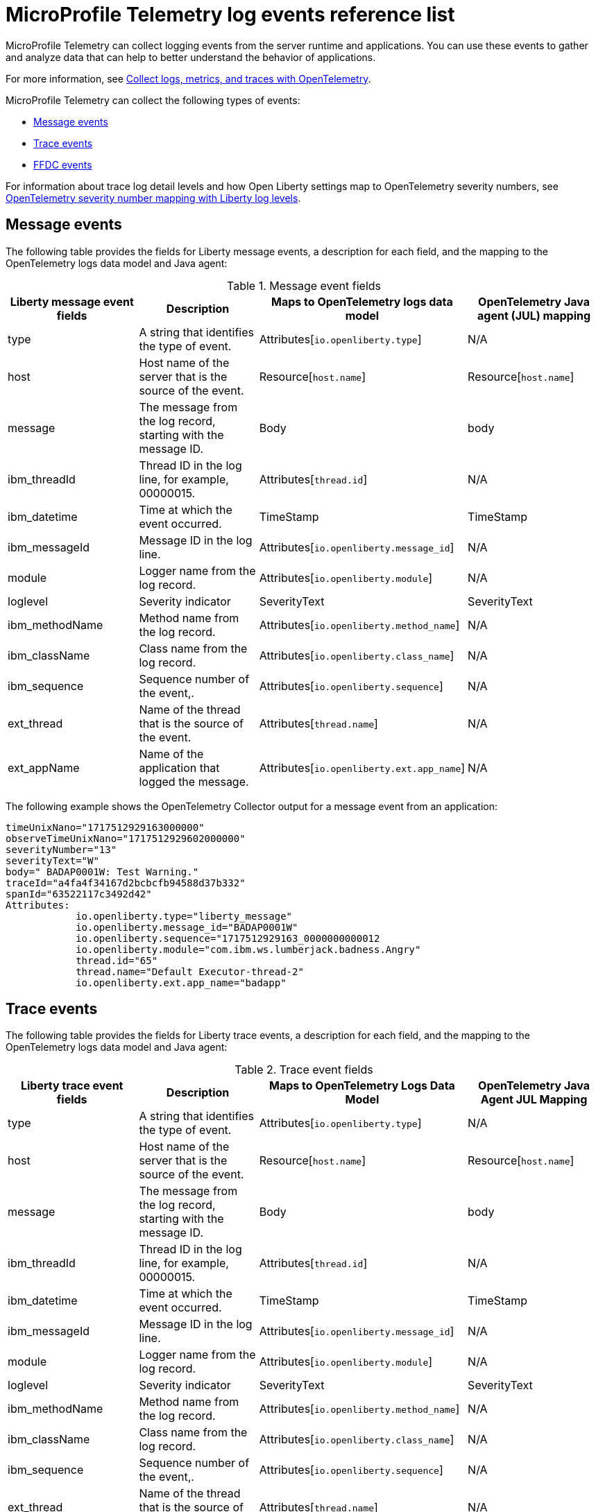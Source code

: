 // Copyright (c) 2024 IBM Corporation and others.
// Licensed under Creative Commons Attribution-NoDerivatives
// 4.0 International (CC BY-ND 4.0)
//   https://creativecommons.org/licenses/by-nd/4.0/
//
// Contributors:
//     IBM Corporation
//
:page-layout: general-reference
:page-type: general
:seo-title: MicroProfile Telemetry logging events - OpenLiberty.io
:seo-description: The MicroProfile Telemetry logging events that can be captured from the Open Liberty server runtime environment and applications.
= MicroProfile Telemetry log events reference list

MicroProfile Telemetry can collect logging events from the server runtime and applications. You can use these events to gather and analyze data that can help to better understand the behavior of applications.

For more information, see xref:microprofile-telemetry.adoc[Collect logs, metrics, and traces with OpenTelemetry].

MicroProfile Telemetry can collect the following types of events:

* <<Message events, Message events>>
* <<Trace events, Trace events>>
* <<FFDC events, FFDC events>>

For information about trace log detail levels and how Open Liberty settings map to OpenTelemetry severity numbers, see <<sevlev, OpenTelemetry severity number mapping with Liberty log levels>>.

== Message events
The following table provides the fields for Liberty message events, a description for each field, and the mapping to the OpenTelemetry logs data model and Java agent:

.Message event fields
[options="header"]
|=======================
| Liberty message event fields | Description | Maps to OpenTelemetry logs data model | OpenTelemetry Java agent (JUL) mapping
| type                             | A string that identifies the type of event. | Attributes[`io.openliberty.type`] | N/A
| host                             | Host name of the server that is the source of the event. | Resource[`host.name`] | Resource[`host.name`]
| message                          | The message from the log record, starting with the message ID. | Body | body
| ibm_threadId                     | Thread ID in the log line, for example, 00000015. | Attributes[`thread.id`] | N/A
| ibm_datetime                     | Time at which the event occurred. | TimeStamp | TimeStamp
| ibm_messageId                    | Message ID in the log line. | Attributes[`io.openliberty.message_id`] | N/A
| module                           | Logger name from the log record. | Attributes[`io.openliberty.module`] | N/A
| loglevel                         | Severity indicator | SeverityText | SeverityText
| ibm_methodName                   | Method name from the log record. | Attributes[`io.openliberty.method_name`] | N/A
| ibm_className                    | Class name from the log record. | Attributes[`io.openliberty.class_name`] | N/A
| ibm_sequence                     | Sequence number of the event,. | Attributes[`io.openliberty.sequence`] | N/A
| ext_thread                       | Name of the thread that is the source of the event. | Attributes[`thread.name`] | N/A
| ext_appName                      | Name of the application that logged the message. | Attributes[`io.openliberty.ext.app_name`] | N/A
|=======================

The following example shows the OpenTelemetry Collector output for a message event from an application:

----
timeUnixNano="1717512929163000000"
observeTimeUnixNano="1717512929602000000"
severityNumber="13"
severityText="W"
body=" BADAP0001W: Test Warning."
traceId="a4fa4f34167d2bcbcfb94588d37b332"
spanId="63522117c3492d42"
Attributes:
            io.openliberty.type="liberty_message"
            io.openliberty.message_id="BADAP0001W"
            io.openliberty.sequence="1717512929163_0000000000012
            io.openliberty.module="com.ibm.ws.lumberjack.badness.Angry"
            thread.id="65"
            thread.name="Default Executor-thread-2"
            io.openliberty.ext.app_name="badapp"
----

== Trace events
The following table provides the fields for Liberty trace events, a description for each field, and the mapping to the OpenTelemetry logs data model and Java agent:

.Trace event fields
[options="header"]
|=======================
| Liberty trace event fields | Description | Maps to OpenTelemetry Logs Data Model | OpenTelemetry Java Agent JUL Mapping
| type                             | A string that identifies the type of event. | Attributes[`io.openliberty.type`] | N/A
| host                             | Host name of the server that is the source of the event. | Resource[`host.name`] | Resource[`host.name`]
| message                          | The message from the log record, starting with the message ID. | Body | body
| ibm_threadId                     | Thread ID in the log line, for example, 00000015. | Attributes[`thread.id`] | N/A
| ibm_datetime                     | Time at which the event occurred. | TimeStamp | TimeStamp
| ibm_messageId                    | Message ID in the log line. | Attributes[`io.openliberty.message_id`] | N/A
| module                           | Logger name from the log record. | Attributes[`io.openliberty.module`] | N/A
| loglevel                         | Severity indicator | SeverityText | SeverityText
| ibm_methodName                   | Method name from the log record. | Attributes[`io.openliberty.method_name`] | N/A
| ibm_className                    | Class name from the log record. | Attributes[`io.openliberty.class_name`] | N/A
| ibm_sequence                     | Sequence number of the event,. | Attributes[`io.openliberty.sequence`] | N/A
| ext_thread                       | Name of the thread that is the source of the event. | Attributes[`thread.name`] | N/A
| ext_appName                      | Name of the application that logged the message. | Attributes[`io.openliberty.ext.app_name`] | N/A
|=======================

The following example shows the OpenTelemetry Collector output for a trace event from an application:

----
timeUnixNano="11234512231363000000"
observeTimeUnixNano="17123512929602000000"
severityNumber="1"
severityText="3"
body="finest trace"
traceId="3fced7fbfbc062349c66a8c1a37c31b2"
spanId="4be39c323e375d9e"
Attributes:
            io.openliberty.type="liberty_trace"
            io.openliberty.sequence="12312363_0000000000021"
            io.openliberty.module="com.test.app"
            thread.id="79"
            thread.name="Default Executor-thread-12"
            io.openliberty.ext.app_name="testapp"
----

== FFDC events
The following table provides the fields for the first failure data capture (FFDC) events, a description for each fiel, and the mapping to the OpenTelemetry logs data model:

.FFDC event fields
[options="header"]
|=======================
| Liberty FFDC event fields | Description | Maps to OpenTelemetry Logs Data Model
| type                     | A string that identifies the type of event. | Attributes[`io.openliberty.type`]
| host                     | Host name of the server that is the source of the event. | Resource[`host.name`]
| ibm_datetime             | Time at which the event occurred. | TimeStamp
| message                  | The message from the exception that triggered the event. | body and Attributes[`exception.message`]
| ibm_className            | The class that emitted the FFDC event. | Attributes[`io.openliberty.class_name`]
| ibm_exceptionName        | The exception that is reported in the FFDC event. | Attributes[`exception.type`]
| ibm_probeID              | The unique identifier of the FFDC point within the class. | Attributes[`io.openliberty.probe_id`]
| ibm_threadId             | The thread ID of the FFDC event. | Attributes[`thread.id`]
| ibm_stackTrace           | The stack trace of the FFDC event. | Attributes[`exception.stacktrace`]
| ibm_objectDetails        | The incident details for the FFDC event. | Attributes[`io.openliberty.object_details`]
| ibm_sequence             | Sequence number of the event, which is useful for sorting records with the same timestamp. | Attributes[`io.openliberty.sequence`]
|=======================

The following example shows the OpenTelemetry Collector output for an FFDC event from an application:

----
timeUnixNano=“1232335231363000000”
observeTimeUnixNano=“123455512929602000000”
severityNumber=“13”
body="Cannot invoke "java.lang.String.toString()" because "myString" is null"
traceId=“3fced7fbfbc062349c66a8c1a37c31b2”
spanId=“4be39c323e375d9e”
Attributes:
            io.openliberty.type="liberty_ffdc"
            exception.message="Cannot invoke "java.lang.String.toString()" because "myString" is null"
            exception.stacktrace="java.lang.NullPointerException: Cannot invoke "java.lang.String.toString()" because "myString" is null\n\tat io.openliberty.microprofile.telemetry.logging.internal.container.fat.MpTelemetryLogApp.MpTelemetryServlet.doGet(MpTelemetryServlet.java:53) ..."
            exception.type= "java.lang.NullPointerException"
            io.openliberty.class_name="io.openliberty.microprofile.telemetry.logging.internal.container.fat.MpTelemetryLogApp"
            io.openliberty.object_details="Object type = io.openliberty.microprofile.telemetry.logging.internal.container.fat.MpTelemetryLogApp\n tc = class             com.ibm.websphere.ras.TraceComponent@7baa4ff8 ...
            io.openliberty.probe_id="62"
            io.openliberty.sequence=“1723140654466_00000000000011"
            thread.id=“92”
            thread.name=“Default Executor-thread-12”
----

[#sevlev]
== OpenTelemetry severity number mapping with Open Liberty log levels

You can set the level of detail that your Open Liberty logs collect by configuring the `traceSpecification` attribute for the config:logging[] attribute in your `server.xml` file.  For more information about Liberty log levels, see xref:log-trace-configuration.adoc#log_details[Trace log detail levels].

The following table describes how the different Liberty log levels map to severity numbers and short names from the OpenTelemetry specification.

.Open Liberty log levels and OpenTelemetry severity numbers
[options="header"]
|=======================
| Liberty log levels | OpenTelemetry severity short Name | OpenTelemetry severity meaning | OpenTelemetry severity number
| fatal             | FATAL                             | A fatal error such as application or system crash. | 21
| severe            | ERROR                             | An error event. Something went wrong. | 17
| warning           | WARN                              | A warning event. Not an error but is likely more important than an informational event. | 13
| audit             | INFO2                             | An informational event. Indicates that an event happened. | 10
| info              | INFO                              | - | 9
| config            | DEBUG4                            | A debugging event. | 8
| detail            | DEBUG3                            | - | 7
| fine              | DEBUG2                            | - | 6
| finer             | DEBUG                             | - | 5
| finest            | TRACE                             | A fine-grained debugging event. Typically disabled in default configurations. | 1
|=======================

// assisted by watsonx latest with latest GenAI contribution: llama-3-70b-instruct
